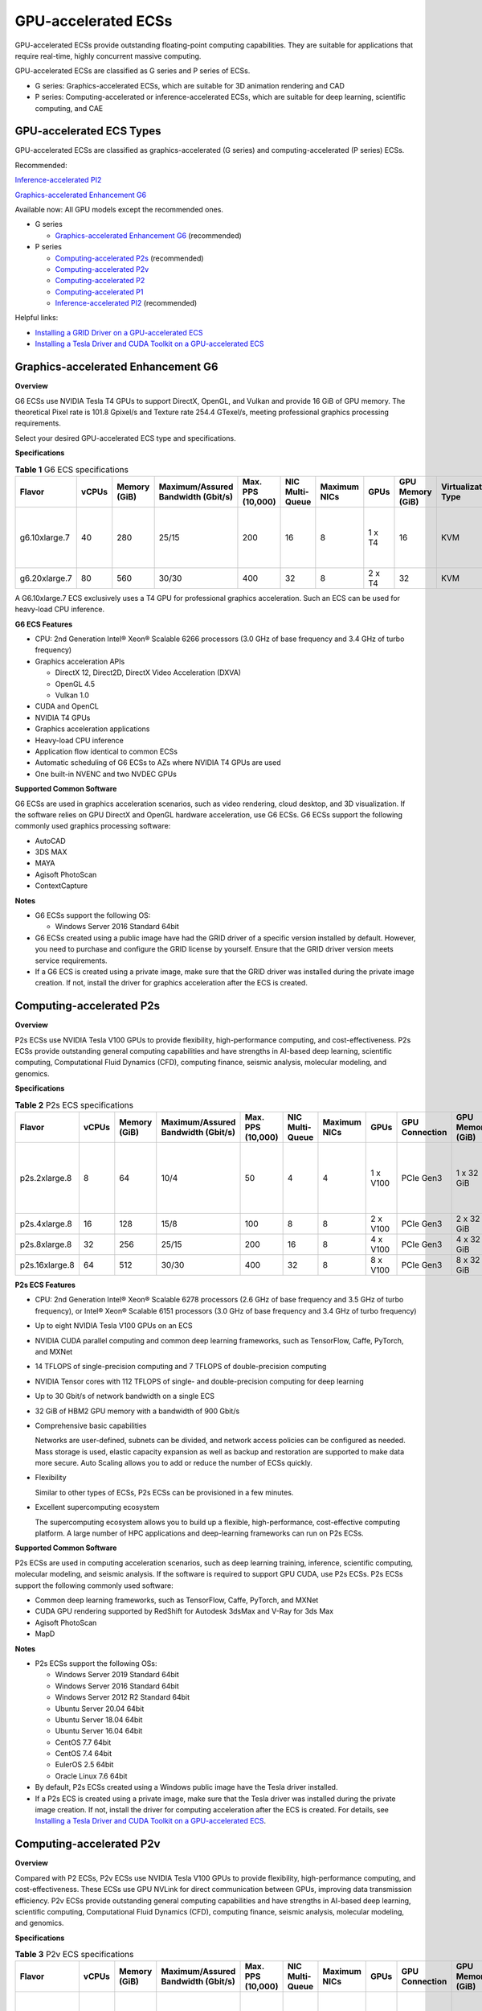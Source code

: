 GPU-accelerated ECSs
====================

GPU-accelerated ECSs provide outstanding floating-point computing capabilities. They are suitable for applications that require real-time, highly concurrent massive computing.

GPU-accelerated ECSs are classified as G series and P series of ECSs.

-  G series: Graphics-accelerated ECSs, which are suitable for 3D animation rendering and CAD
-  P series: Computing-accelerated or inference-accelerated ECSs, which are suitable for deep learning, scientific computing, and CAE

GPU-accelerated ECS Types
-------------------------

GPU-accelerated ECSs are classified as graphics-accelerated (G series) and computing-accelerated (P series) ECSs.

Recommended:

`Inference-accelerated PI2 <#EN-US_TOPIC_0097289624__section1846114713182>`__

`Graphics-accelerated Enhancement G6 <#EN-US_TOPIC_0097289624__section131302034104515>`__

Available now: All GPU models except the recommended ones.

-  G series

   -  `Graphics-accelerated Enhancement G6 <#EN-US_TOPIC_0097289624__section131302034104515>`__ (recommended)

-  P series

   -  `Computing-accelerated P2s <#EN-US_TOPIC_0097289624__section1454714546567>`__ (recommended)
   -  `Computing-accelerated P2v <#EN-US_TOPIC_0097289624__section208472383415>`__
   -  `Computing-accelerated P2 <#EN-US_TOPIC_0097289624__section5477185118234>`__
   -  `Computing-accelerated P1 <#EN-US_TOPIC_0097289624__section1124594913391>`__
   -  `Inference-accelerated PI2 <#EN-US_TOPIC_0097289624__section1846114713182>`__ (recommended)

Helpful links:

-  `Installing a GRID Driver on a GPU-accelerated ECS <../../instances/(optional)_installing_a_driver_and_toolkit/installing_a_grid_driver_on_a_gpu-accelerated_ecs.html>`__
-  `Installing a Tesla Driver and CUDA Toolkit on a GPU-accelerated ECS <../../instances/(optional)_installing_a_driver_and_toolkit/installing_a_tesla_driver_and_cuda_toolkit_on_a_gpu-accelerated_ecs.html>`__

Graphics-accelerated Enhancement G6
-----------------------------------

**Overview**

G6 ECSs use NVIDIA Tesla T4 GPUs to support DirectX, OpenGL, and Vulkan and provide 16 GiB of GPU memory. The theoretical Pixel rate is 101.8 Gpixel/s and Texture rate 254.4 GTexel/s, meeting professional graphics processing requirements.

Select your desired GPU-accelerated ECS type and specifications.

**Specifications**



.. _EN-US_TOPIC_0097289624__table19812808468:

.. table:: **Table 1** G6 ECS specifications

   +---------------+-------+--------------+------------------------------------+-------------------+-----------------+--------------+--------+------------------+---------------------+-------------------------------------+
   | Flavor        | vCPUs | Memory (GiB) | Maximum/Assured Bandwidth (Gbit/s) | Max. PPS (10,000) | NIC Multi-Queue | Maximum NICs | GPUs   | GPU Memory (GiB) | Virtualization Type | Hardware                            |
   +===============+=======+==============+====================================+===================+=================+==============+========+==================+=====================+=====================================+
   | g6.10xlarge.7 | 40    | 280          | 25/15                              | 200               | 16              | 8            | 1 x T4 | 16               | KVM                 | CPU: Intel® Xeon® Cascade Lake 6266 |
   +---------------+-------+--------------+------------------------------------+-------------------+-----------------+--------------+--------+------------------+---------------------+-------------------------------------+
   | g6.20xlarge.7 | 80    | 560          | 30/30                              | 400               | 32              | 8            | 2 x T4 | 32               | KVM                 |                                     |
   +---------------+-------+--------------+------------------------------------+-------------------+-----------------+--------------+--------+------------------+---------------------+-------------------------------------+

|image1|

A G6.10xlarge.7 ECS exclusively uses a T4 GPU for professional graphics acceleration. Such an ECS can be used for heavy-load CPU inference.

**G6 ECS Features**

-  CPU: 2nd Generation Intel® Xeon® Scalable 6266 processors (3.0 GHz of base frequency and 3.4 GHz of turbo frequency)
-  Graphics acceleration APIs

   -  DirectX 12, Direct2D, DirectX Video Acceleration (DXVA)
   -  OpenGL 4.5
   -  Vulkan 1.0

-  CUDA and OpenCL
-  NVIDIA T4 GPUs
-  Graphics acceleration applications
-  Heavy-load CPU inference
-  Application flow identical to common ECSs
-  Automatic scheduling of G6 ECSs to AZs where NVIDIA T4 GPUs are used
-  One built-in NVENC and two NVDEC GPUs

**Supported Common Software**

G6 ECSs are used in graphics acceleration scenarios, such as video rendering, cloud desktop, and 3D visualization. If the software relies on GPU DirectX and OpenGL hardware acceleration, use G6 ECSs. G6 ECSs support the following commonly used graphics processing software:

-  AutoCAD
-  3DS MAX
-  MAYA
-  Agisoft PhotoScan
-  ContextCapture

**Notes**

-  G6 ECSs support the following OS:

   -  Windows Server 2016 Standard 64bit

-  G6 ECSs created using a public image have had the GRID driver of a specific version installed by default. However, you need to purchase and configure the GRID license by yourself. Ensure that the GRID driver version meets service requirements.

-  If a G6 ECS is created using a private image, make sure that the GRID driver was installed during the private image creation. If not, install the driver for graphics acceleration after the ECS is created.

Computing-accelerated P2s
-------------------------

**Overview**

P2s ECSs use NVIDIA Tesla V100 GPUs to provide flexibility, high-performance computing, and cost-effectiveness. P2s ECSs provide outstanding general computing capabilities and have strengths in AI-based deep learning, scientific computing, Computational Fluid Dynamics (CFD), computing finance, seismic analysis, molecular modeling, and genomics.

**Specifications**



.. _EN-US_TOPIC_0097289624__table85474544565:

.. table:: **Table 2** P2s ECS specifications

   +----------------+-------+--------------+------------------------------------+-------------------+-----------------+--------------+----------+----------------+------------------+---------------------+----------------------------------------------------------+
   | Flavor         | vCPUs | Memory (GiB) | Maximum/Assured Bandwidth (Gbit/s) | Max. PPS (10,000) | NIC Multi-Queue | Maximum NICs | GPUs     | GPU Connection | GPU Memory (GiB) | Virtualization Type | Hardware                                                 |
   +================+=======+==============+====================================+===================+=================+==============+==========+================+==================+=====================+==========================================================+
   | p2s.2xlarge.8  | 8     | 64           | 10/4                               | 50                | 4               | 4            | 1 x V100 | PCIe Gen3      | 1 x 32 GiB       | KVM                 | CPU: 2nd Generation Intel® Xeon® Scalable Processor 6278 |
   +----------------+-------+--------------+------------------------------------+-------------------+-----------------+--------------+----------+----------------+------------------+---------------------+----------------------------------------------------------+
   | p2s.4xlarge.8  | 16    | 128          | 15/8                               | 100               | 8               | 8            | 2 x V100 | PCIe Gen3      | 2 x 32 GiB       | KVM                 |                                                          |
   +----------------+-------+--------------+------------------------------------+-------------------+-----------------+--------------+----------+----------------+------------------+---------------------+----------------------------------------------------------+
   | p2s.8xlarge.8  | 32    | 256          | 25/15                              | 200               | 16              | 8            | 4 x V100 | PCIe Gen3      | 4 x 32 GiB       | KVM                 |                                                          |
   +----------------+-------+--------------+------------------------------------+-------------------+-----------------+--------------+----------+----------------+------------------+---------------------+----------------------------------------------------------+
   | p2s.16xlarge.8 | 64    | 512          | 30/30                              | 400               | 32              | 8            | 8 x V100 | PCIe Gen3      | 8 x 32 GiB       | KVM                 |                                                          |
   +----------------+-------+--------------+------------------------------------+-------------------+-----------------+--------------+----------+----------------+------------------+---------------------+----------------------------------------------------------+

**P2s ECS Features**

-  CPU: 2nd Generation Intel® Xeon® Scalable 6278 processors (2.6 GHz of base frequency and 3.5 GHz of turbo frequency), or Intel® Xeon® Scalable 6151 processors (3.0 GHz of base frequency and 3.4 GHz of turbo frequency)

-  Up to eight NVIDIA Tesla V100 GPUs on an ECS

-  NVIDIA CUDA parallel computing and common deep learning frameworks, such as TensorFlow, Caffe, PyTorch, and MXNet

-  14 TFLOPS of single-precision computing and 7 TFLOPS of double-precision computing

-  NVIDIA Tensor cores with 112 TFLOPS of single- and double-precision computing for deep learning

-  Up to 30 Gbit/s of network bandwidth on a single ECS

-  32 GiB of HBM2 GPU memory with a bandwidth of 900 Gbit/s

-  Comprehensive basic capabilities

   Networks are user-defined, subnets can be divided, and network access policies can be configured as needed. Mass storage is used, elastic capacity expansion as well as backup and restoration are supported to make data more secure. Auto Scaling allows you to add or reduce the number of ECSs quickly.

-  Flexibility

   Similar to other types of ECSs, P2s ECSs can be provisioned in a few minutes.

-  Excellent supercomputing ecosystem

   The supercomputing ecosystem allows you to build up a flexible, high-performance, cost-effective computing platform. A large number of HPC applications and deep-learning frameworks can run on P2s ECSs.

**Supported Common Software**

P2s ECSs are used in computing acceleration scenarios, such as deep learning training, inference, scientific computing, molecular modeling, and seismic analysis. If the software is required to support GPU CUDA, use P2s ECSs. P2s ECSs support the following commonly used software:

-  Common deep learning frameworks, such as TensorFlow, Caffe, PyTorch, and MXNet
-  CUDA GPU rendering supported by RedShift for Autodesk 3dsMax and V-Ray for 3ds Max
-  Agisoft PhotoScan
-  MapD

**Notes**

-  P2s ECSs support the following OSs:

   -  Windows Server 2019 Standard 64bit
   -  Windows Server 2016 Standard 64bit
   -  Windows Server 2012 R2 Standard 64bit
   -  Ubuntu Server 20.04 64bit
   -  Ubuntu Server 18.04 64bit
   -  Ubuntu Server 16.04 64bit
   -  CentOS 7.7 64bit
   -  CentOS 7.4 64bit
   -  EulerOS 2.5 64bit
   -  Oracle Linux 7.6 64bit

-  By default, P2s ECSs created using a Windows public image have the Tesla driver installed.
-  If a P2s ECS is created using a private image, make sure that the Tesla driver was installed during the private image creation. If not, install the driver for computing acceleration after the ECS is created. For details, see `Installing a Tesla Driver and CUDA Toolkit on a GPU-accelerated ECS <../../instances/(optional)_installing_a_driver_and_toolkit/installing_a_tesla_driver_and_cuda_toolkit_on_a_gpu-accelerated_ecs.html>`__.

Computing-accelerated P2v
-------------------------

**Overview**

Compared with P2 ECSs, P2v ECSs use NVIDIA Tesla V100 GPUs to provide flexibility, high-performance computing, and cost-effectiveness. These ECSs use GPU NVLink for direct communication between GPUs, improving data transmission efficiency. P2v ECSs provide outstanding general computing capabilities and have strengths in AI-based deep learning, scientific computing, Computational Fluid Dynamics (CFD), computing finance, seismic analysis, molecular modeling, and genomics.

**Specifications**



.. _EN-US_TOPIC_0097289624__table87321433202814:

.. table:: **Table 3** P2v ECS specifications

   +----------------+-------+--------------+------------------------------------+-------------------+-----------------+--------------+----------+----------------+------------------+---------------------+-------------------------------------------+
   | Flavor         | vCPUs | Memory (GiB) | Maximum/Assured Bandwidth (Gbit/s) | Max. PPS (10,000) | NIC Multi-Queue | Maximum NICs | GPUs     | GPU Connection | GPU Memory (GiB) | Virtualization Type | Hardware                                  |
   +================+=======+==============+====================================+===================+=================+==============+==========+================+==================+=====================+===========================================+
   | p2v.2xlarge.8  | 8     | 64           | 10/4                               | 50                | 4               | 4            | 1 x V100 | N/A            | 1 × 16 GiB       | KVM                 | CPU: Intel® Xeon® Skylake-SP Gold 6151 v5 |
   +----------------+-------+--------------+------------------------------------+-------------------+-----------------+--------------+----------+----------------+------------------+---------------------+-------------------------------------------+
   | p2v.4xlarge.8  | 16    | 128          | 15/8                               | 100               | 8               | 8            | 2 x V100 | NVLink         | 2 × 16 GiB       | KVM                 |                                           |
   +----------------+-------+--------------+------------------------------------+-------------------+-----------------+--------------+----------+----------------+------------------+---------------------+-------------------------------------------+
   | p2v.8xlarge.8  | 32    | 256          | 25/15                              | 200               | 16              | 8            | 4 x V100 | NVLink         | 4 × 16 GiB       | KVM                 |                                           |
   +----------------+-------+--------------+------------------------------------+-------------------+-----------------+--------------+----------+----------------+------------------+---------------------+-------------------------------------------+
   | p2v.16xlarge.8 | 64    | 512          | 30/30                              | 400               | 32              | 8            | 8 x V100 | NVLink         | 8 × 16 GiB       | KVM                 |                                           |
   +----------------+-------+--------------+------------------------------------+-------------------+-----------------+--------------+----------+----------------+------------------+---------------------+-------------------------------------------+

**P2v ECS Features**

-  CPU: Intel® Xeon® Scalable 6151 processors (3.0 GHz of base frequency and 3.4 GHz of turbo frequency)

-  Up to eight NVIDIA Tesla V100 GPUs on an ECS

-  NVIDIA CUDA parallel computing and common deep learning frameworks, such as TensorFlow, Caffe, PyTorch, and MXNet

-  15.7 TFLOPS of single-precision computing and 7.8 TFLOPS of double-precision computing

-  NVIDIA Tensor cores with 125 TFLOPS of single- and double-precision computing for deep learning

-  Up to 30 Gbit/s of network bandwidth on a single ECS

-  16 GiB of HBM2 GPU memory with a bandwidth of 900 Gbit/s

-  Comprehensive basic capabilities

   Networks are user-defined, subnets can be divided, and network access policies can be configured as needed. Mass storage is used, elastic capacity expansion as well as backup and restoration are supported to make data more secure. Auto Scaling allows you to add or reduce the number of ECSs quickly.

-  Flexibility

   Similar to other types of ECSs, P2v ECSs can be provisioned in a few minutes.

-  Excellent supercomputing ecosystem

   The supercomputing ecosystem allows you to build up a flexible, high-performance, cost-effective computing platform. A large number of HPC applications and deep-learning frameworks can run on P2v ECSs.

**Supported Common Software**

P2v ECSs are used in computing acceleration scenarios, such as deep learning training, inference, scientific computing, molecular modeling, and seismic analysis. If the software is required to support GPU CUDA, use P2v ECSs. P2v ECSs support the following commonly used software:

-  Common deep learning frameworks, such as TensorFlow, Caffe, PyTorch, and MXNet
-  CUDA GPU rendering supported by RedShift for Autodesk 3dsMax and V-Ray for 3ds Max
-  Agisoft PhotoScan
-  MapD

**Notes**

-  P2v ECSs support the following OSs:

   -  Windows Server 2019 Standard 64bit
   -  Windows Server 2016 Standard 64bit
   -  Windows Server 2012 R2 Standard 64bit
   -  Ubuntu Server 16.04 64bit
   -  CentOS 7.7 64bit
   -  EulerOS 2.5 64bit
   -  Oracle Linux 7.6 64bit

-  By default, P2v ECSs created using a Windows public image have the Tesla driver installed.
-  By default, P2v ECSs created using a Linux public image do not have a Tesla driver installed. After the ECS is created, install a driver on it for computing acceleration. For details, see `Installing a Tesla Driver and CUDA Toolkit on a GPU-accelerated ECS <../../instances/(optional)_installing_a_driver_and_toolkit/installing_a_tesla_driver_and_cuda_toolkit_on_a_gpu-accelerated_ecs.html>`__.
-  If a P2v ECS is created using a private image, make sure that the Tesla driver was installed during the private image creation. If not, install the driver for computing acceleration after the ECS is created. For details, see `Installing a Tesla Driver and CUDA Toolkit on a GPU-accelerated ECS <../../instances/(optional)_installing_a_driver_and_toolkit/installing_a_tesla_driver_and_cuda_toolkit_on_a_gpu-accelerated_ecs.html>`__.

Computing-accelerated P2
------------------------

**Overview**

Compared with P1 ECSs, P2 ECSs use NVIDIA Tesla V100 GPUs, which have improved both single- and double-precision computing capabilities by 50% and offer 112 TFLOPS of deep learning.

**Specifications** 

.. _EN-US_TOPIC_0097289624__table179717351266:

.. table:: **Table 4** P2 ECS specifications

   +--------------+-------+--------------+------------------------------------+-------------------+-----------------+--------------+----------+------------------+------------------+---------------------+----------------------------------------+
   | Flavor       | vCPUs | Memory (GiB) | Maximum/Assured Bandwidth (Gbit/s) | Max. PPS (10,000) | NIC Multi-Queue | Maximum NICs | GPUs     | GPU Memory (GiB) | Local Disks      | Virtualization Type | Hardware                               |
   +==============+=======+==============+====================================+===================+=================+==============+==========+==================+==================+=====================+========================================+
   | p2.2xlarge.8 | 8     | 64           | 5/1.6                              | 35                | 2               | 12           | 1 x V100 | 1 x 16           | 1 × 800 GiB NVMe | KVM                 | CPU: Intel® Xeon® Processor E5-2690 v4 |
   +--------------+-------+--------------+------------------------------------+-------------------+-----------------+--------------+----------+------------------+------------------+---------------------+----------------------------------------+
   | p2.4xlarge.8 | 16    | 128          | 8/3.2                              | 70                | 4               | 12           | 2 x V100 | 2 x 16           | 2 × 800 GiB NVMe | KVM                 |                                        |
   +--------------+-------+--------------+------------------------------------+-------------------+-----------------+--------------+----------+------------------+------------------+---------------------+----------------------------------------+
   | p2.8xlarge.8 | 32    | 256          | 10/6.5                             | 140               | 8               | 12           | 4 x V100 | 4 x 16           | 4 × 800 GiB NVMe | KVM                 |                                        |
   +--------------+-------+--------------+------------------------------------+-------------------+-----------------+--------------+----------+------------------+------------------+---------------------+----------------------------------------+

**P2 ECS Features**

-  CPU: Intel® Xeon® Processor E5-2690 v4 (2.6 GHz)

-  NVIDIA Tesla V100 GPUs

-  GPU hardware passthrough

-  14 TFLOPS of single-precision computing, 7 TFLOPS of double-precision computing, and 112 TFLOPS of deep learning

-  Maximum network bandwidth of 12 Gbit/s

-  16 GiB of HBM2 GPU memory with a bandwidth of 900 Gbit/s

-  800 GiB NVMe SSDs for temporary local storage

-  Comprehensive basic capabilities

   Networks are user-defined, subnets can be divided, and network access policies can be configured as needed. Mass storage is used, elastic capacity expansion as well as backup and restoration are supported to make data more secure. Auto Scaling allows you to add or reduce the number of ECSs quickly.

-  Flexibility

   Similar to other types of ECSs, P2 ECSs can be provisioned in a few minutes.

-  Excellent supercomputing ecosystem

   The supercomputing ecosystem allows you to build up a flexible, high-performance, cost-effective computing platform. A large number of HPC applications and deep-learning frameworks can run on P2 ECSs.

**Supported Common Software**

P2 ECSs are used in computing acceleration scenarios, such as deep learning training, inference, scientific computing, molecular modeling, and seismic analysis. If the software requires GPU CUDA parallel computing, use P2 ECSs. P2 ECSs support the following commonly used software:

-  Common deep learning frameworks, such as TensorFlow, Caffe, PyTorch, and MXNet
-  CUDA GPU rendering supported by RedShift for Autodesk 3dsMax and V-Ray for 3ds Max
-  Agisoft PhotoScan
-  MapD

**Notes**

-  The system disk of a P2 ECS must be greater than or equal to 15 GiB. It is recommended that the system disk be greater than 40 GiB.

-  The local NVMe SSDs attached to P2 ECSs are dedicated for services with strict requirements on storage I/O performance, such as deep learning training and HPC. Local disks are attached to the ECSs of specified flavors and cannot be separately bought. In addition, you are not allowed to detach a local disk and then attach it to another ECS.\ |image2|

   Data may be lost on the local NVMe SSDs attached to P2 ECSs due to, for example, a disk or host fault. Therefore, you are suggested to store only temporary data in local NVMe SSDs. If you store important data in such a disk, securely back up the data.

-  P2 ECSs do not support specifications modification.

-  P2 ECSs support the following OSs:

   Ubuntu Server 16.04 64bit

-  After you delete a P2 ECS, the data stored in local NVMe SSDs is automatically cleared.

-  By default, P2 ECSs created using a Linux public image do not have a Tesla driver installed. After the ECS is created, install a driver on it for computing acceleration. For details, see `Installing a Tesla Driver and CUDA Toolkit on a GPU-accelerated ECS <../../instances/(optional)_installing_a_driver_and_toolkit/installing_a_tesla_driver_and_cuda_toolkit_on_a_gpu-accelerated_ecs.html>`__.

-  If a P2 ECS is created using a private image, make sure that the Tesla driver was installed during the private image creation. If not, install the driver for computing acceleration after the ECS is created. For details, see `Installing a Tesla Driver and CUDA Toolkit on a GPU-accelerated ECS <../../instances/(optional)_installing_a_driver_and_toolkit/installing_a_tesla_driver_and_cuda_toolkit_on_a_gpu-accelerated_ecs.html>`__.

Computing-accelerated P1
------------------------

**Overview**

P1 ECSs use NVIDIA Tesla P100 GPUs and provide flexibility, high performance, and cost-effectiveness. These ECSs support GPU Direct for direct communication between GPUs, improving data transmission efficiency. P1 ECSs provide outstanding general computing capabilities and have strengths in deep learning, graphic databases, high-performance databases, Computational Fluid Dynamics (CFD), computing finance, seismic analysis, molecular modeling, and genomics. They are designed for scientific computing.

**Specifications**



.. _EN-US_TOPIC_0097289624__table1888295812406:

.. table:: **Table 5** P1 ECS specifications

   +--------------+-------+--------------+------------------------------------+-------------------+-----------------+--------------+----------+------------------+-------------------+---------------------+----------------------------------------+
   | Flavor       | vCPUs | Memory (GiB) | Maximum/Assured Bandwidth (Gbit/s) | Max. PPS (10,000) | NIC Multi-Queue | Maximum NICs | GPUs     | GPU Memory (GiB) | Local Disks (GiB) | Virtualization Type | Hardware                               |
   +==============+=======+==============+====================================+===================+=================+==============+==========+==================+===================+=====================+========================================+
   | p1.2xlarge.8 | 8     | 64           | 5/1.6                              | 35                | 2               | 12           | 1 x P100 | 1 x 16           | 1×800             | KVM                 | CPU: Intel® Xeon® Processor E5-2690 v4 |
   +--------------+-------+--------------+------------------------------------+-------------------+-----------------+--------------+----------+------------------+-------------------+---------------------+----------------------------------------+
   | p1.4xlarge.8 | 16    | 128          | 8/3.2                              | 70                | 4               | 12           | 2 x P100 | 2 x 16           | 2×800             | KVM                 |                                        |
   +--------------+-------+--------------+------------------------------------+-------------------+-----------------+--------------+----------+------------------+-------------------+---------------------+----------------------------------------+
   | p1.8xlarge.8 | 32    | 256          | 10/6.5                             | 140               | 8               | 12           | 4 x P100 | 4 x 16           | 4×800             | KVM                 |                                        |
   +--------------+-------+--------------+------------------------------------+-------------------+-----------------+--------------+----------+------------------+-------------------+---------------------+----------------------------------------+

**P1 ECS Features**

-  CPU: Intel® Xeon® Processor E5-2690 v4 (2.6 GHz)

-  Up to four NVIDIA Tesla P100 GPUs on a P1 ECS (If eight P100 GPUs are required on an instance, use BMS.)

-  GPU hardware passthrough

-  9.3 TFLOPS of single-precision computing and 4.7 TFLOPS of double-precision computing

-  Maximum network bandwidth of 10 Gbit/s

-  16 GiB of HBM2 GPU memory with a bandwidth of 732 Gbit/s

-  800 GiB NVMe SSDs for temporary local storage

-  Comprehensive basic capabilities

   Networks are user-defined, subnets can be divided, and network access policies can be configured as needed. Mass storage is used, elastic capacity expansion as well as backup and restoration are supported to make data more secure. Auto Scaling allows you to add or reduce the number of ECSs quickly.

-  Flexibility

   Similar to other types of ECSs, P1 ECSs can be provisioned in a few minutes. You can configure specifications as needed. P1 ECSs with two, four, and eight GPUs will be supported later.

-  Excellent supercomputing ecosystem

   The supercomputing ecosystem allows you to build up a flexible, high-performance, cost-effective computing platform. A large number of HPC applications and deep-learning frameworks can run on P1 ECSs.

**Supported Common Software**

P1 ECSs are used in computing acceleration scenarios, such as deep learning training, inference, scientific computing, molecular modeling, and seismic analysis. If the software requires GPU CUDA parallel computing, use P1 ECSs. P1 ECSs support the following commonly used software:

-  Deep learning frameworks, such as TensorFlow, Caffe, PyTorch, and MXNet
-  RedShift for Autodesk 3dsMax, V-Ray for 3ds Max
-  Agisoft PhotoScan
-  MapD

**Notes**

-  It is recommended that the system disk of a P1 ECS be greater than 40 GiB.

-  The local NVMe SSDs attached to P1 ECSs are dedicated for services with strict requirements on storage I/O performance, such as deep learning training and HPC. Local disks are attached to the ECSs of specified flavors and cannot be separately bought. In addition, you are not allowed to detach a local disk and then attach it to another ECS.\ |image3|

   Data may be lost on the local NVMe SSDs attached to P1 ECSs due to a fault, for example, due to a disk or host fault. Therefore, you are suggested to store only temporary data in local NVMe SSDs. If you store important data in such a disk, securely back up the data.

-  After a P1 ECS is created, you must install the NVIDIA driver for computing acceleration. For details, see `Installing a Tesla Driver and CUDA Toolkit on a GPU-accelerated ECS <../../instances/(optional)_installing_a_driver_and_toolkit/installing_a_tesla_driver_and_cuda_toolkit_on_a_gpu-accelerated_ecs.html>`__.

-  P1 ECSs do not support specifications modification.

-  P1 ECSs support the following OSs:

   -  Windows Server 2012 R2 Standard 64bit
   -  Ubuntu Server 16.04 64bit
   -  CentOS 7.4 64bit
   -  Debian 9.0 64bit

-  After you delete a P1 ECS, the data stored in local NVMe SSDs is automatically cleared.

-  By default, P1 ECSs created using a Windows public image have the Tesla driver installed.

-  By default, P1 ECSs created using a Linux public image do not have a Tesla driver installed. After the ECS is created, install a driver on it for computing acceleration. For details, see `Installing a Tesla Driver and CUDA Toolkit on a GPU-accelerated ECS <../../instances/(optional)_installing_a_driver_and_toolkit/installing_a_tesla_driver_and_cuda_toolkit_on_a_gpu-accelerated_ecs.html>`__.

-  If a P1 ECS is created using a private image, make sure that the Tesla driver was installed during the private image creation. If not, install the driver for computing acceleration after the ECS is created. For details, see `Installing a Tesla Driver and CUDA Toolkit on a GPU-accelerated ECS <../../instances/(optional)_installing_a_driver_and_toolkit/installing_a_tesla_driver_and_cuda_toolkit_on_a_gpu-accelerated_ecs.html>`__.

Inference-accelerated PI2
-------------------------

**Overview**

PI2 ECSs use NVIDIA Tesla T4 GPUs dedicated for real-time AI inference. These ECSs use the T4 INT8 calculator for up to 130 TOPS of INT8 computing. The PI2 ECSs can also be used for light-load training.

**Specifications**



.. _EN-US_TOPIC_0097289624__table029414915519:

.. table:: **Table 6** PI2 ECS specifications

   +---------------+-------+--------------+------------------------------------+-------------------+-----------------+--------------+--------+------------------+-------------+---------------------+----------------------------------------------------------------------------------+
   | Flavor        | vCPUs | Memory (GiB) | Maximum/Assured Bandwidth (Gbit/s) | Max. PPS (10,000) | NIC Multi-Queue | Maximum NICs | GPUs   | GPU Memory (GiB) | Local Disks | Virtualization Type | Hardware                                                                         |
   +===============+=======+==============+====================================+===================+=================+==============+========+==================+=============+=====================+==================================================================================+
   | pi2.2xlarge.4 | 8     | 32           | 10/4                               | 50                | 4               | 4            | 1 x T4 | 1 × 16 GiB       | N/A         | KVM                 | CPU: Intel® Xeon® Skylake 6151 3.0 GHz or Intel® Xeon® Cascade Lake 6278 2.6 GHz |
   +---------------+-------+--------------+------------------------------------+-------------------+-----------------+--------------+--------+------------------+-------------+---------------------+----------------------------------------------------------------------------------+
   | pi2.4xlarge.4 | 16    | 64           | 15/8                               | 100               | 8               | 8            | 2 x T4 | 2 × 16 GiB       | N/A         | KVM                 |                                                                                  |
   +---------------+-------+--------------+------------------------------------+-------------------+-----------------+--------------+--------+------------------+-------------+---------------------+----------------------------------------------------------------------------------+
   | pi2.8xlarge.4 | 32    | 128          | 25/15                              | 200               | 16              | 8            | 4 x T4 | 4 × 16 GiB       | N/A         | KVM                 |                                                                                  |
   +---------------+-------+--------------+------------------------------------+-------------------+-----------------+--------------+--------+------------------+-------------+---------------------+----------------------------------------------------------------------------------+

**PI2 ECS Features**

-  CPU: 2nd Generation Intel® Xeon® Scalable 6278 processors (2.6 GHz of base frequency and 3.5 GHz of turbo frequency), or Intel® Xeon® Scalable 6151 processors (3.0 GHz of base frequency and 3.4 GHz of turbo frequency)
-  Up to four NVIDIA Tesla T4 GPUs on an ECS
-  GPU hardware passthrough
-  Up to 8.1 TFLOPS of single-precision computing on a single GPU
-  Up to 130 TOPS of INT8 computing on a single GPU
-  16 GiB of GDDR6 GPU memory with a bandwidth of 320 GiB/s on a single GPU
-  One built-in NVENC and two NVDEC GPUs

**Supported Common Software**

PI2 ECSs are used in GPU-based inference computing scenarios, such as image recognition, speech recognition, and natural language processing. The PI2 ECSs can also be used for light-load training.

PI2 ECSs support the following commonly used software:

-  Deep learning frameworks, such as TensorFlow, Caffe, PyTorch, and MXNet

**Notes**

-  After a PI2 ECS is stopped, basic resources including vCPUs, memory, and images are not billed, but its system disk is billed based on the disk capacity. If other products, such as EVS disks, EIP, and bandwidth are associated with the ECS, these products are billed separately.\ |image4|

   Resources are released after a PI2 ECS is stopped. If desired resources are insufficient when the PI2 ECS is started after being stopped, starting the ECS might fail. Therefore, if you need to use a PI2 ECS for a long time, keep the ECS running.

-  PI2 ECSs support the following OSs:

   -  Windows Server 2019 Standard 64bit
   -  Windows Server 2016 Standard 64bit
   -  Windows Server 2012 R2 Standard 64bit
   -  Ubuntu Server 16.04 64bit
   -  CentOS 7.8 64bit

-  PI2 ECSs support automatic recovery when the hosts accommodating such ECSs become faulty.
-  By default, PI2 ECSs created using a Windows public image have the Tesla driver installed.
-  By default, PI2 ECSs created using a Linux public image do not have a Tesla driver installed. After the ECS is created, install a driver on it for computing acceleration. For details, see `Installing a Tesla Driver and CUDA Toolkit on a GPU-accelerated ECS <../../instances/(optional)_installing_a_driver_and_toolkit/installing_a_tesla_driver_and_cuda_toolkit_on_a_gpu-accelerated_ecs.html>`__.
-  If a PI2 ECS is created using a private image, make sure that the Tesla driver was installed during the private image creation. If not, install the driver for computing acceleration after the ECS is created. For details, see `Installing a Tesla Driver and CUDA Toolkit on a GPU-accelerated ECS <../../instances/(optional)_installing_a_driver_and_toolkit/installing_a_tesla_driver_and_cuda_toolkit_on_a_gpu-accelerated_ecs.html>`__.



.. |image1| image:: /_static/images/note_3.0-en-us.png
.. |image2| image:: /_static/images/note_3.0-en-us.png
.. |image3| image:: /_static/images/note_3.0-en-us.png
.. |image4| image:: /_static/images/note_3.0-en-us.png
